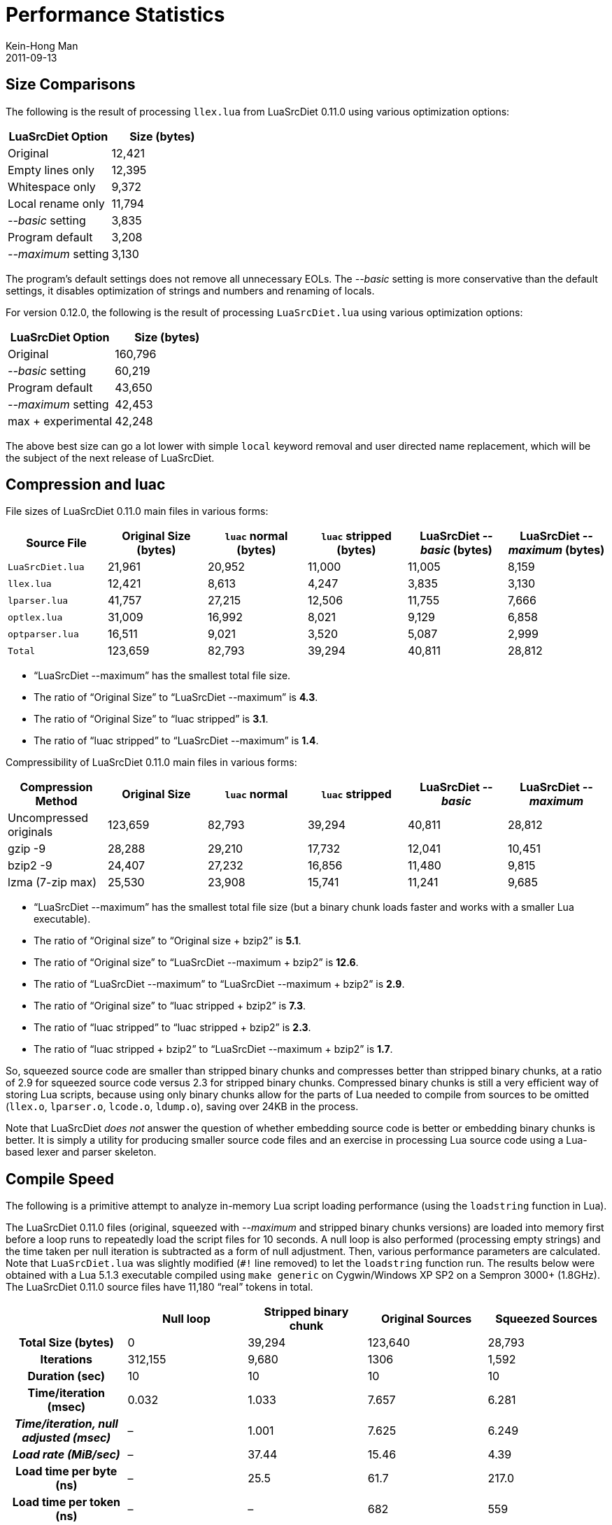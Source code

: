 = Performance Statistics
Kein-Hong Man
2011-09-13


== Size Comparisons

The following is the result of processing `llex.lua` from LuaSrcDiet 0.11.0 using various optimization options:

|===
| LuaSrcDiet Option   | Size (bytes)

| Original            | 12,421
| Empty lines only    | 12,395
| Whitespace only     | 9,372
| Local rename only   | 11,794
| _--basic_ setting   | 3,835
| Program default     | 3,208
| _--maximum_ setting | 3,130
|===

The program’s default settings does not remove all unnecessary EOLs.
The _--basic_ setting is more conservative than the default settings, it disables optimization of strings and numbers and renaming of locals.

For version 0.12.0, the following is the result of processing `LuaSrcDiet.lua` using various optimization options:

|===
| LuaSrcDiet Option   | Size (bytes)

| Original            | 160,796
| _--basic_ setting   | 60,219
| Program default     | 43,650
| _--maximum_ setting | 42,453
| max + experimental  | 42,248
|===

The above best size can go a lot lower with simple `local` keyword removal and user directed name replacement, which will be the subject of the next release of LuaSrcDiet.


== Compression and luac

File sizes of LuaSrcDiet 0.11.0 main files in various forms:

[cols="m,5*d", options="header,footer"]
|===
| Source File    | Original Size (bytes) | `luac` normal (bytes) | `luac` stripped (bytes) | LuaSrcDiet _--basic_ (bytes) | LuaSrcDiet _--maximum_ (bytes)

| LuaSrcDiet.lua | 21,961  | 20,952 | 11,000 | 11,005 | 8,159
| llex.lua       | 12,421  | 8,613  | 4,247  | 3,835  | 3,130
| lparser.lua    | 41,757  | 27,215 | 12,506 | 11,755 | 7,666
| optlex.lua     | 31,009  | 16,992 | 8,021  | 9,129  | 6,858
| optparser.lua  | 16,511  | 9,021  | 3,520  | 5,087  | 2,999

| Total          | 123,659 | 82,793 | 39,294 | 40,811 | 28,812
|===

* “LuaSrcDiet --maximum” has the smallest total file size.
* The ratio of “Original Size” to “LuaSrcDiet --maximum” is *4.3*.
* The ratio of “Original Size” to “luac stripped” is *3.1*.
* The ratio of “luac stripped” to “LuaSrcDiet --maximum” is *1.4*.

Compressibility of LuaSrcDiet 0.11.0 main files in various forms:

|===
| Compression Method     | Original Size | `luac` normal | `luac` stripped | LuaSrcDiet _--basic_ | LuaSrcDiet _--maximum_

| Uncompressed originals | 123,659 | 82,793 | 39,294 | 40,811 | 28,812
| gzip -9                | 28,288  | 29,210 | 17,732 | 12,041 | 10,451
| bzip2 -9               | 24,407  | 27,232 | 16,856 | 11,480 | 9,815
| lzma (7-zip max)       | 25,530  | 23,908 | 15,741 | 11,241 | 9,685
|===

* “LuaSrcDiet --maximum” has the smallest total file size (but a binary chunk loads faster and works with a smaller Lua executable).
* The ratio of “Original size” to “Original size + bzip2” is *5.1*.
* The ratio of “Original size” to “LuaSrcDiet --maximum + bzip2” is *12.6*.
* The ratio of “LuaSrcDiet --maximum” to “LuaSrcDiet --maximum + bzip2” is *2.9*.
* The ratio of “Original size” to “luac stripped + bzip2” is *7.3*.
* The ratio of “luac stripped” to “luac stripped + bzip2” is *2.3*.
* The ratio of “luac stripped + bzip2” to “LuaSrcDiet --maximum + bzip2” is *1.7*.

So, squeezed source code are smaller than stripped binary chunks and compresses better than stripped binary chunks, at a ratio of 2.9 for squeezed source code versus 2.3 for stripped binary chunks.
Compressed binary chunks is still a very efficient way of storing Lua scripts, because using only binary chunks allow for the parts of Lua needed to compile from sources to be omitted (`llex.o`, `lparser.o`, `lcode.o`, `ldump.o`), saving over 24KB in the process.

Note that LuaSrcDiet _does not_ answer the question of whether embedding source code is better or embedding binary chunks is better.
It is simply a utility for producing smaller source code files and an exercise in processing Lua source code using a Lua-based lexer and parser skeleton.


== Compile Speed

The following is a primitive attempt to analyze in-memory Lua script loading performance (using the `loadstring` function in Lua).

The LuaSrcDiet 0.11.0 files (original, squeezed with _--maximum_ and stripped binary chunks versions) are loaded into memory first before a loop runs to repeatedly load the script files for 10 seconds.
A null loop is also performed (processing empty strings) and the time taken per null iteration is subtracted as a form of null adjustment.
Then, various performance parameters are calculated.
Note that `LuaSrcDiet.lua` was slightly modified (`#!` line removed) to let the `loadstring` function run.
The results below were obtained with a Lua 5.1.3 executable compiled using `make generic` on Cygwin/Windows XP SP2 on a Sempron 3000+ (1.8GHz).
The LuaSrcDiet 0.11.0 source files have 11,180 “real” tokens in total.

[cols="<h,4*d", options="header"]
|===
| | Null loop | Stripped binary chunk | Original Sources | Squeezed Sources

| Total Size (bytes)                      | 0       | 39,294 | 123,640 | 28,793
| Iterations                              | 312,155 | 9,680  | 1306    | 1,592
| Duration (sec)                          | 10      | 10     | 10      | 10
| Time/iteration (msec)                   | 0.032   | 1.033  | 7.657   | 6.281
| _Time/iteration, null adjusted (msec)_  | –       | 1.001  | 7.625   | 6.249
| _Load rate (MiB/sec)_                   | –       | 37.44  | 15.46   | 4.39
| Load time per byte (ns)                 | –       | 25.5   | 61.7    | 217.0
| Load time per token (ns)                | –       | –      | 682     | 559
| Source time vs binary chunk time ratio  | –       | 1.00   | 7.62    | 6.24
| Binary chunk rate vs. source rate ratio | –       | 1.00   | 2.42    | 8.53
|===

The above shows that stripped binary chunks is still, in many ways, the highest-performance form of fixed Lua scripts.
On a very average machine, scripts load at over 37 MiB/sec (in memory).
This is very comparable to the burst speeds of common desktop hard disks of 2008.
If instant response is paramount, stripped binary chunks has little competition.

By contrast, source code that is squeezed to the maximum using LuaSrcDiet can only muster an in-memory load rate of 4.4 MiB/sec.
The original sources load at about 15.5 MiB/sec, but most of the speed is from the lexer scanning over comments and whitespace.
A quick calculation indicates that the speed of the lexer over comments and whitespace can be as much as 65 MiB/sec, but note that the speed is all for naught.
What really matters are the real tokens, and the squeezed source code manages to load faster than the original sources by 18 %.

So, the loading of stripped binary chunks is faster than squeezed source code by a bit over 6×.
The 4.4 MiB/sec speed for squeezed source code is still quite respectable.
When an application considers the time taken to load data from the disk and perhaps the time taken to decompress, loading source code may be perfectly fine in terms of performance.
For programs that already embed source code, using LuaSrcDiet to squeeze the source code probably speeds loading up by a tiny bit in addition to making programs smaller.
